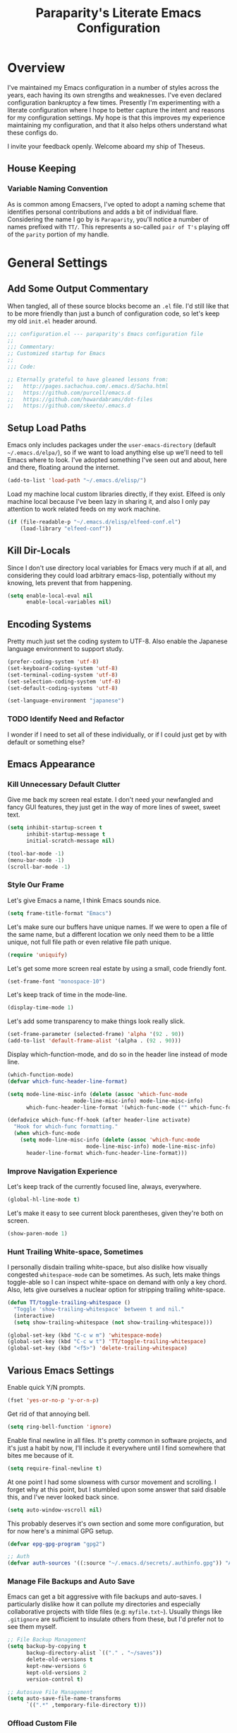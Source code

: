 #+TITLE: Paraparity's Literate Emacs Configuration
#+PROPERTY: header-args :tangle yes

* Overview
  I've maintained my Emacs configuration in a number of styles across the years, each having its own strengths and
  weaknesses. I've even declared configuration bankruptcy a few times. Presently I'm experimenting with a literate
  configuration where I hope to better capture the intent and reasons for my configuration settings. My hope is that
  this improves my experience maintaining my configuration, and that it also helps others understand what these configs
  do.

  I invite your feedback openly. Welcome aboard my ship of Theseus.

** House Keeping

*** Variable Naming Convention
	As is common among Emacsers, I've opted to adopt a naming scheme that identifies personal contributions and adds a
	bit of individual flare. Considering the name I go by is =Paraparity=, you'll notice a number of names prefixed with
	=TT/=. This represents a so-called =pair of T's= playing off of the =parity= portion of my handle.


* General Settings

** Add Some Output Commentary
   When tangled, all of these source blocks become an =.el= file. I'd still like that to be more friendly than just a
   bunch of configuration code, so let's keep my old =init.el= header around.

   #+begin_src emacs-lisp
	 ;;; configuration.el --- paraparity's Emacs configuration file
	 ;;
	 ;;; Commentary:
	 ;; Customized startup for Emacs
	 ;;
	 ;;; Code:

	 ;; Eternally grateful to have gleaned lessons from:
	 ;;   http://pages.sachachua.com/.emacs.d/Sacha.html
	 ;;   https://github.com/purcell/emacs.d
	 ;;   https://github.com/howardabrams/dot-files
	 ;;   https://github.com/skeeto/.emacs.d
   #+end_src


** Setup Load Paths
   Emacs only includes packages under the =user-emacs-directory= (default =~/.emacs.d/elpa/=), so if we want to load anything
   else up we'll need to tell Emacs where to look. I've adopted something I've seen out and about, here and there,
   floating around the internet.

   #+begin_src emacs-lisp
	 (add-to-list 'load-path "~/.emacs.d/elisp/")
   #+end_src

   Load my machine local custom libraries directly, if they exist. Elfeed is only machine local because I've been lazy
   in sharing it, and also I only pay attention to work related feeds on my work machine.
   #+begin_src emacs-lisp
	 (if (file-readable-p "~/.emacs.d/elisp/elfeed-conf.el")
		 (load-library "elfeed-conf"))
   #+end_src


** Kill Dir-Locals
   Since I don't use directory local variables for Emacs very much if at all, and considering they could load arbitrary
   emacs-lisp, potentially without my knowing, lets prevent that from happening.

   #+begin_src emacs-lisp
	 (setq enable-local-eval nil
		   enable-local-variables nil)
   #+end_src


** Encoding Systems
   Pretty much just set the coding system to UTF-8. Also enable the Japanese language environment to support study.

   #+begin_src emacs-lisp
	 (prefer-coding-system 'utf-8)
	 (set-keyboard-coding-system 'utf-8)
	 (set-terminal-coding-system 'utf-8)
	 (set-selection-coding-system 'utf-8)
	 (set-default-coding-systems 'utf-8)

	 (set-language-environment "japanese")
   #+end_src


*** TODO Identify Need and Refactor
	I wonder if I need to set all of these individually, or if I could just get by with default or something else?


** Emacs Appearance
*** Kill Unnecessary Default Clutter
	Give me back my screen real estate. I don't need your newfangled and fancy GUI features, they just get in the way of
	more lines of sweet, sweet text.

	#+begin_src emacs-lisp
	  (setq inhibit-startup-screen t
			inhibit-startup-message t
			initial-scratch-message nil)

	  (tool-bar-mode -1)
	  (menu-bar-mode -1)
	  (scroll-bar-mode -1)
	#+end_src


*** Style Our Frame
	Let's give Emacs a name, I think Emacs sounds nice.
	#+begin_src emacs-lisp
	  (setq frame-title-format "Emacs")
	#+end_src

	Let's make sure our buffers have unique names. If we were to open a file of the same name, but a different location
	we only need them to be a little unique, not full file path or even relative file path unique.
	#+begin_src emacs-lisp
	  (require 'uniquify)
	#+end_src

	Let's get some more screen real estate by using a small, code friendly font.
	#+begin_src emacs-lisp
	  (set-frame-font "monospace-10")
    #+end_src

	Let's keep track of time in the mode-line.
	#+begin_src emacs-lisp
	  (display-time-mode 1)
	#+end_src

	Let's add some transparency to make things look really slick.
	#+begin_src emacs-lisp
	  (set-frame-parameter (selected-frame) 'alpha '(92 . 90))
	  (add-to-list 'default-frame-alist '(alpha . (92 . 90)))
	#+end_src

	Display which-function-mode, and do so in the header line instead of mode line.

	#+begin_src emacs-lisp
	  (which-function-mode)
	  (defvar which-func-header-line-format)

	  (setq mode-line-misc-info (delete (assoc 'which-func-mode
						   mode-line-misc-info) mode-line-misc-info)
			which-func-header-line-format '(which-func-mode ("" which-func-format)))

	  (defadvice which-func-ff-hook (after header-line activate)
		"Hook for which-func formatting."
		(when which-func-mode
		  (setq mode-line-misc-info (delete (assoc 'which-func-mode
							   mode-line-misc-info) mode-line-misc-info)
			header-line-format which-func-header-line-format)))
	#+end_src


*** Improve Navigation Experience
	Let's keep track of the currently focused line, always, everywhere.
	#+begin_src emacs-lisp
	  (global-hl-line-mode t)
	#+end_src

	Let's make it easy to see current block parentheses, given they're both on screen.
	#+begin_src emacs-lisp
	  (show-paren-mode 1)
	#+end_src


*** Hunt Trailing White-space, Sometimes
	I personally disdain trailing white-space, but also dislike how visually congested =whitespace-mode= can be
	sometimes. As such, lets make things toggle-able so I can inspect white-space on demand with only a key chord. Also,
	lets give ourselves a nuclear option for stripping trailing white-space.

	#+begin_src emacs-lisp
	  (defun TT/toggle-trailing-whitespace ()
		"Toggle 'show-trailing-whitespace' between t and nil."
		(interactive)
		(setq show-trailing-whitespace (not show-trailing-whitespace)))

	  (global-set-key (kbd "C-c w m") 'whitespace-mode)
	  (global-set-key (kbd "C-c w t") 'TT/toggle-trailing-whitespace)
	  (global-set-key (kbd "<f5>") 'delete-trailing-whitespace)
	#+end_src


** Various Emacs Settings
   Enable quick Y/N prompts.
   #+begin_src emacs-lisp
	 (fset 'yes-or-no-p 'y-or-n-p)
   #+end_src

   Get rid of that annoying bell.
   #+begin_src emacs-lisp
	 (setq ring-bell-function 'ignore)
   #+end_src

   Enable final newline in all files. It's pretty common in software projects, and it's just a habit by now, I'll
   include it everywhere until I find somewhere that bites me because of it.
   #+begin_src emacs-lisp
	 (setq require-final-newline t)
   #+end_src

   At one point I had some slowness with cursor movement and scrolling. I forget why at this point, but I stumbled upon
   some answer that said disable this, and I've never looked back since.
   #+begin_src emacs-lisp
	 (setq auto-window-vscroll nil)
   #+end_src

   This probably deserves it's own section and some more configuration, but for now here's a minimal GPG setup.
   #+begin_src emacs-lisp
	 (defvar epg-gpg-program "gpg2")

	 ;; Auth
	 (defvar auth-sources '((:source "~/.emacs.d/secrets/.authinfo.gpg")) "Auth info source location.")
   #+end_src

*** Manage File Backups and Auto Save
	Emacs can get a bit aggressive with file backups and auto-saves. I particularly dislike how it can pollute my
	directories and especially collaborative projects with tilde files (e.g: =myfile.txt~=). Usually things like
	=.gitignore= are sufficient to insulate others from these, but I'd prefer not to see them myself.

	#+begin_src emacs-lisp
	  ;; File Backup Management
	  (setq backup-by-copying t
			backup-directory-alist `(("." . "~/saves"))
			delete-old-versions t
			kept-new-versions 6
			kept-old-versions 2
			version-control t)

	  ;; Autosave File Management
	  (setq auto-save-file-name-transforms
			`((".*" ,temporary-file-directory t)))
	#+end_src


*** Offload Custom File
	I don't want Emacs customize managed settings ending up in my init files, so lets give them their own nice little
	home. Every now and again I should go through and convert much of whatever is there into my literate configuration.

	#+begin_src emacs-lisp
	  (setq custom-file "~/.emacs.d/custom.el")
	  (when (file-exists-p custom-file)
		(load custom-file 'noerror))
	#+end_src


** Easy Config Editing
   Let's make it a only take a key-chord to pull up my literate configuration.

   #+begin_src emacs-lisp
	 (defun TT/locate-literate-config ()
	   "Locate and load my literate configuration file."
	   (interactive)
	   (find-file "~/.emacs.d/configuration.org"))

	 (global-set-key (kbd "C-c I") 'TT/locate-literate-config)
   #+end_src


** Key Frequency Tracking
   This helps identify frequently used commands which could be bound for faster use.

   #+begin_src emacs-lisp
	 (use-package keyfreq
	   :config
	   (keyfreq-mode 1)
	   (keyfreq-autosave-mode 1))
   #+end_src


* Emacs Interactions
  This section contains customizations which focus on Emacs navigation and interaction.

** Auto Revert Buffers
   In the event something has changed on the system, I want to pull in the updated files. =Magit= has been good about
   doing this for version controlled files, however I've often noticed some buffer diffs for other files. Time to change
   that.

   #+begin_src emacs-lisp
	 (use-package autorevert
	   :ensure nil
	   :diminish
	   :init (global-auto-revert-mode))
   #+end_src


** Multiple Cursors
   This package lets me spin up multiple cursors across lines or matching patterns which can lead to some pretty
   impressive editing and refactoring feats.

   #+begin_src emacs-lisp
	 (use-package multiple-cursors
	   :ensure t
	   :bind (;; Note that recomended 'C->' and 'C-<' are not characters in the shell.
			  ;; Thus I use their lowercase alternatives
			  ("C-c ."   . mc/mark-next-like-this)
			  ("C-c ,"   . mc/mark-previous-like-this)
			  ("C-c /"   . mc/mark-all-like-this)
			  ("C-c m m" . mc/mark-all-like-this-dwim)
			  ("C-c m a" . mc/edit-beginnings-of-lines)
			  ("C-c m e" . mc/edit-ends-of-lines)
			  ("C-c m s" . mc/mark-sgml-tag-pair)
			  ("C-c m l" . mc/edit-lines)))
   #+end_src



** =Helm=
   =Helm= gives us incremental completions and narrowing capabilities that really help find what you're looking for within
   Emacs.

   #+begin_src emacs-lisp
	 (use-package helm
	   :diminish helm-mode
	   :init (progn
			   (require 'helm-config)
			   (helm-mode))
	   :bind (("C-c h"   . helm-command-prefix)
			  ("M-x"     . helm-M-x)
			  ("M-y"     . helm-show-kill-ring)
			  ("C-x b"   . helm-mini)
			  ("C-c h a" . helm-apropos)
			  ("C-c h f" . helm-find-files)
			  ("C-c h o" . helm-occur)
			  ("C-c h m" . helm-man-woman))
	   :config
	   (require 'helm-command)
	   (require 'helm-for-files)
	   (require 'helm-imenu)
	   (require 'helm-semantic)
	   (require 'helm-misc)
	   (setq helm-split-window-inside-p      t
			 helm-M-x-fuzzy-match            t
			 helm-buffers-fuzzy-matching     t
			 helm-recentf-fuzzy-match        t
			 helm-semantic-fuzzy-match       t
			 helm-imenu-fuzzy-match          t
			 helm-apropos-fuzzy-match        t
			 helm-candidate-number-limit   100
			 helm-autoresize-max-height     20
			 helm-autoresize-min-height      0)
	   (add-to-list 'helm-sources-using-default-as-input 'heml-source-man-pages)
	   (helm-autoresize-mode t))
   #+end_src


** Buffer Folding with =Origami=
   =Origami= minor-mode enables text folding across Emacs. It's pretty useful, though sometimes slow and sometimes
   buggy. With =origami-reset= you can always unfold everything and reset the file, which has always been enough to
   ignore some of the hiccups.

   #+begin_src emacs-lisp
	 (use-package origami
	   :bind (("C-<tab>" . origami-recursively-toggle-node)
			  ("C-c u"   . origami-open-all-nodes)
			  ("C-c f"   . origami-close-all-nodes)
			  ("C-c n"   . origami-show-only-node)
			  ("C-c r"   . origami-reset))
	   :config
	   (global-origami-mode t))

   #+end_src


** Text Expansion with =Abbrev=
   =Abbrev= triggers expansion on pressing the space bar after your word, which is incredibly useful for stream of
   conscious text expansion. I use this mainly to expand acronyms and abbreviations, so I can be lazy typing but still
   create readable text for those not yet familiar with those short-strings. However, this is also extremely useful for
   creating shortcuts for words I type often.

   #+begin_src emacs-lisp
	 (use-package abbrev
	   :ensure nil
	   :diminish abbrev-mode
	   :config
	   (setq abbrev-file-name
			 "~/.emacs.d/abbrev_defs")
	   (setq save-abbrevs t)
	   (if (file-exists-p abbrev-file-name)
		   (quietly-read-abbrev-file)))

	 ;; Add Abbrev-Mode Hooks
	 (dolist (hook '(erc-mode-hook
			 emacs-lisp-mode-hook
			 text-mode-hook
			 org-mode-hook))
	   (add-hook hook (lambda () (abbrev-mode 1))))
	 ;; (setq default-abbrev-mode t) ;; Or, default on everywhere
   #+end_src


** Templating with =Yasnippet=
   Both for programming and regular editing I have a bunch of snippets for text expansion. It doesn't always seem
   suitable for me to use =abbrev=, especially for large templates, but that's more of a personal choice than a "can it
   be done" thing.

   So, for anything more than abbreviation expansion or word shortcut expansions I use =yasnippet= to tab expand and
   interactively fill out templates.

   #+begin_src emacs-lisp
	 (use-package yasnippet
	   :diminish yas-minor-mode
	   :diminish yas-global-mode
	   :bind (("C-c y r" . yas-reload-all)
			  ("C-c y n" . yas-new-snippet)
			  ("C-c y x" . yas-exit-snippet)
			  ("C-c y d" . yas-describe-tables)
			  ("C-c y v" . yas-visit-snippet-file)
			  ("C-c y l" . yas-load-snippet-buffer-and-close))
	   :config
	   (setq yas-verbosity 1)
	   (yas-global-mode 1))
   #+end_src


** Internet Relay Chat with =ERC=
   Emacs comes with it's own Internet Relay Chat client, =ERC=. I use this to chat over IRC from right within Emacs.

   #+begin_src emacs-lisp
	 (use-package erc
	   :defer t
	   :config
	   (setq erc-nick "paraparity"
			 erc-hide-list '("PART" "QUIT" "JOIN" "NICK")
			 erc-server "irc.freenode.net"
			 erc-kill-buffer-on-part t
			 erc-scrolltobottom-mode t
			 erc-autojoin-channels-alist '(("freenode.net" "##programming" "#org-mode"))))
   #+end_src


** TODO Remote Interactions with =Tramp=
   Emacs comes packaged with a really cool utility I'm desperately under-utilizing. More work to be done here still.

   Let's change where Tramp saves things, and use SSH as our default method.

   #+begin_src emacs-lisp
	 (use-package tramp)

	 (set-default 'tramp-auto-save-directory "~/.saves/tramp/")
	 (setq tramp-default-method "ssh")

	 ; TODO: if windows: use PuTTy Plink; if *nix: use ssh
   #+end_src


* =Org-Mode= Configuration
  =org-mode= is probably my biggest anchor to Emacs. I've tried org-like plugins for other editors and IDEs, but nothing
  compares to the real thing.

  Let's load all the things! Well, all the things I use anyway.

  #+begin_src emacs-lisp
	(use-package org)
	(use-package ob-C :ensure nil)
	(use-package ob-ditaa :ensure nil)
	(use-package ob-dot :ensure nil)
	(use-package ob-js :ensure nil)
	(use-package ob-perl :ensure nil)
	(use-package ob-plantuml :ensure nil)
	(use-package ob-sql-mode)
	(use-package org-agenda :ensure nil)
	(use-package org-capture :ensure nil)
	(use-package org-clock :ensure nil)
	(use-package ox :ensure nil)
	(use-package ox-ascii :ensure nil)
	(use-package ox-asciidoc)
	(use-package ox-html :ensure nil)
	(use-package ox-latex :ensure nil)
	(use-package ox-pandoc)
	(use-package ox-slimhtml)

	;; This wasn't loading well via use-package...
	(require 'org-tempo)

	(setq org-modules
		  '((org-bbdb org-bibtex org-docview org-eww org-gnus org-habit org-info org-irc org-mhe org-rmail org-tempo org-w3m)))
  #+end_src

  Let's also update a few general settings and behavior.

  #+begin_src emacs-lisp
	(add-hook 'org-mode-hook 'turn-on-auto-fill)
	(add-hook 'org-mode-hook
			  '(lambda () (origami-mode nil)))

	(setq org-src-fontify-natively t
		  org-src-tab-acts-natively t
		  org-ellipsis " [+]")

	(custom-set-faces '(org-ellipsis ((t (:foreground "gray40" :underline nil)))))
  #+end_src

** Org Structure
   This section sets up my org-mode file structure. This involves the root of my org directory, the location of my
   agenda files, and the like.

   #+begin_src emacs-lisp
	 (defvar org-directory           "~/org"                                         "Root 'org-mode' directory.")
	 (defvar TT/org-agenda-dir       (concat org-directory "/agendas")               "Top level org directory for Getting Things Done (GTD) organizer files.")
	 (defvar TT/org-calendar         (concat TT/org-agenda-dir "/calendar.org")      "Calendar for scheduled actionables.")
	 (defvar TT/org-habits           (concat TT/org-agenda-dir "/habits.org")        "Habits for periodic todos.")
	 (defvar TT/org-inbox            (concat TT/org-agenda-dir "/inbox.org")         "The collection bin for everything to be refiled.")
	 (defvar TT/org-incubate-dir     (concat TT/org-agenda-dir "/incubate")          "Categories of inactionable things to incubate.")
	 (defvar TT/org-ideas            (concat TT/org-incubate-dir "/ideas.org")       "Someday agenda to capture general or 'idea?' ideas.")
	 (defvar TT/org-projects         (concat TT/org-incubate-dir "/projects.org")    "Someday agenda for project ideas.")
	 (defvar TT/org-travel           (concat TT/org-incubate-dir "/travel.org")      "Someday agenda for travel related things.")
	 (defvar TT/org-someday          (concat TT/org-incubate-dir "/someday.org")     "Someday agenda for things I may want to revisit.")
	 (defvar TT/org-emacs-maybe      (concat TT/org-incubate-dir "/emacs-maybe.org") "Someday agenda for Emacs related things.")
	 (defvar TT/org-learning-dir     (concat TT/org-agenda-dir "/learning")          "Agendas for structured learning.")
	 (defvar TT/org-management       (concat TT/org-learning-dir "management.org")   "Learning for engineering management.")
	 (defvar TT/org-development      (concat TT/org-learning-dir "development.org")  "Learning for software development.")
	 (defvar TT/org-manager          (concat TT/org-agenda-dir "/manager.org")       "Actionables and captures for 1:1s with my manager.")
	 (defvar TT/org-organizer        (concat TT/org-agenda-dir "/organizer.org")     "Core organizer tracking prioritized actionable work.")
	 (defvar TT/org-retrospective    (concat TT/org-agenda-dir "/retro.org")         "Capture target for retro related info or actionables.")
	 (defvar TT/org-review           (concat TT/org-agenda-dir "/review.org")        "Reference on and journal for reflection.")
	 (defvar TT/org-tickler          (concat TT/org-agenda-dir "/tickler.org")       "Time relevant reminders for 'decide to do later' items.")
	 (defvar TT/org-team-dir         (concat TT/org-agenda-dir "/teams")             "Directory for team specific organizers.")
	 (defvar TT/org-waiting          (concat TT/org-agenda-dir "/waiting.org")       "Delegated or blocked items awaiting external action.")
	 (defvar TT/org-blog             (concat org-directory "/blog")                  "Top level org directory for blog posts.")
	 (defvar TT/org-brain-dir        (concat org-directory "/brain")                 "Top level org directory for 'org-brain' reference material.")
	 (defvar TT/org-checklist-dir    (concat org-directory "/checklists")            "Top level org directory for action oriented reference; do/certify.")
	 (defvar TT/org-commonplace-dir  (concat org-directory "/commonplace")           "Top level org directory for 'commonplace book' material.")
	 (defvar TT/org-eng-notebook-dir (concat org-directory "/engineering-notebook")  "Top level org directory for engineering notebook entries.")
	 (defvar TT/org-journal-dir      (concat org-directory "/journal")               "Top level org directory for journal entries.")
	 (defvar TT/org-ledger-dir       (concat org-directory "/ledger")                "Top level org directory for accounting/budgeting ledgers.")
	 (defvar TT/org-glacier-dir      (concat org-directory "/glacier")               "Top level org directory for long term archival outside organizer.")

	 (defvar org-default-notes-file TT/org-inbox)
   #+end_src


** Org Linking
   Org-mode supports creating links to various resources across org-mode files and materials online.

   Let's create some short links for things I might reference often.

   #+begin_src emacs-lisp
	 ;; Links - use like: cpan:HTML or rfc-txt:7522
	 (setq org-link-abbrev-alist
		   '(("rfc-html" . "https://tools.ietf.org/html/rfc%s")
			 ("rfc-txt"  . "https://tools.ietf.org/rfc/rfc%s.txt")
			 ("rfc-pdf"  . "https://tools.ietf.org/pdf/rfc%s.pdf")
			 ("fhir-r4"  . "https://www.hl7.org/fhir/R4/%s")
			 ("us-core"  . "https://www.hl7.org/fhir/us/core/%s")
			 ("cpan"     . "https://metacpan.org/search?q=%s")
			 ("so"       . "https://stackoverflow.com/search?q=%s")
			 ("soq"      . "https://stackoverflow.com/questions/%s")
			 ("ese"      . "https://emacs.stackexchange.com/search?q=%s")
			 ("eseq"     . "https://emacs.stackexchange.com/questions/%s")))
   #+end_src


** Org To-Do

*** Keywords
	Org-mode has a set of configurable keywords, both sequenced and typed, which can be added to headlines and cycled
	through to track an arbitrary workflow you define. This is where I define my keywords.

	The default org-mode sequence is as follows:
	#+begin_example
	  ,-> (unmarked) -> TODO -> DONE --.
	  '--------------------------------'
	#+end_example

	However, that's pretty simple and I have something else in mind.

	#+begin_src emacs-lisp
	  (setq org-todo-keywords
			'((sequence "TODO(t)" "NEXT(n)" "DELEGATED(g@)" "STARTED(s)" "WAITING(w@)" "|" "DONE(d)" "DROP(x@)")
			  (sequence "MEETING(m)" "APPOINTMENT(a)" "|" "COMPLETED(p)" "CANCELLED(l)")
			  (sequence "REVIEW(r)" "REWORK(k@)"      "|" "REVIEWED(v)")
			  (sequence "OPEN(o)"                     "|" "CLOSED(c@)")))

	  (setq org-todo-keyword-faces
			'(("STARTED" . "cyan")
			  ("MAYBE"   . "purple")
			  ("WAITING" . (:foreground "yellow" :weight bold))
			  ("CANCELLED" . "DimGray")
			  ("DROP"    . "DimGray")))
	#+end_src


*** Tags
	Org-mode files and headlines can be tagged to enable searching and correlating information across files and
	directories.

	To support my Emacs implementation of Getting Things Done (GTD), I have a set of tags I use to denote tasks,
	projects, and contexts. For now this is enough, though I think there's still more improvement to make here,
	especially when it comes to searching behavior.

	My tags come in three flavors:
	1. '@context' - indicates location, headspace, or tool these tasks are associated with, or some other context in
       which to act on them in
	2. 'TYPE' - indicates whether the item is a project or task, if it's next up, or if it has some other classification
	3. 'info' - represents informational tags for categorization and search

	#+begin_src emacs-lisp
	  (setq org-tag-alist
			'(("@career"         . ?c) ; personal professional development (different than learn?)
			  ("@coaching"       . ?C) ; peer professional development (work, 1:1s, feedback, stretch-opps)
			  ("@communication"  . ?m) ; messaging, email, outreach, inquiry, and publication work
			  ("@finances"       . ?f) ; banking, budgeting, investing, and most things money related
			  ("@firefights"     . ?F) ; incident response, unexpected/chaotic work, high-urgency (war-room, incident team, etc...)
			  ("@guild"          . ?g) ; involvement in communities of practice
			  ("@health"         . ?h) ; exercise, diet, point-of-care, etc...
			  ("@home"           . ?H) ; apartment related things
			  ("@learn"          . ?l) ; courses, intentional learning, study (different than career?)
			  ("@mentorship"     . ?M) ; peer professional development (non-work; volunteering)
			  ("@networking"     . ?n) ; professional relationship building and entrepreneurship
			  ("@office"         . ?o) ; general office tasks (un-bucketed)
			  ("@read"           . ?r) ; books and reading nook items
			  ("@review"         . ?R) ; periodic review - timed reminders (tickler)
			  ("@scheduling"     . ?d) ; calendar work, planning, conflict resolution
			  ("@sprint"         . ?s) ; sprint work (primarily development)
			  ("@travel"         . ?t) ; trip planning, packing, and similar
			  ("@workstation"    . ?w) ; home and office hardware, configs, etc...
			  ("IMPORTANT"       . ?I) ; something of significance or of great value
			  ("NEXT"            . ?N) ; the very next thing to be doing within a project
			  ("PROJECT"         . ?P) ; something that takes significant effort or time, and can be decomposed into individual tasks
			  ("TASK"            . ?T) ; an atomic actionable thing
			  ("URGENT"          . ?U) ; something that demands attention in a short timespan
			  ("administrative"  . ?a) ; administrative tasks, paperwork, check-boxes, overhead, etc...
			  ("hiring"          . ?i) ; talent acquisition: outreach, correspondence, and interviewing
			  ("journal"         . ?j)))

	  (setq org-tags-exclude-from-inheritance '("PROJECT")
			org-stuck-projects '("+PROJECT/-WAITING-DONE"
								 ("TODO" "STARTED") ()))
	#+end_src


*** TODO Archiving
	I typically only look back a sprint, about two weeks, for recent time tracking.

	Thankfully, John Wiegley shared [[https://orgmode.org/list/m21wc7dz4r.fsf@newartisans.com/][a solution]] for this that I now use. Although, it
	doesn't quite work yet. Do I have the right hooks set?
	
	#+begin_src emacs-lisp
	  (defvar org-my-archive-expiry-days 15
		"The number of days after which a completed task should be auto-archived.
	  This can be 0 for immediate, or a floating point value.")

	  (defun org-my-archive-done-tasks ()
		"Archive completed org tasks."
		(interactive)
		(save-excursion
		  (goto-char (point-min))
		  (let ((done-regexp
				 (concat "\\* \\(" (regexp-opt org-done-keywords) "\\) "))
				(state-regexp
				 (concat "- State \"\\(" (regexp-opt org-done-keywords)
						 "\\)\"\\s-*\\[\\([^]\n]+\\)\\]")))
			(while (re-search-forward done-regexp nil t)
			  (let ((end (save-excursion
						   (outline-next-heading)
						   (point)))
					begin)
				(goto-char (line-beginning-position))
				(setq begin (point))
				(if (re-search-forward state-regexp end t)
					(let* ((time-string (match-string 2))
						   (when-closed (org-parse-time-string time-string)))
					  (if (>= (time-to-number-of-days
							   (time-subtract (current-time)
											  (apply #'encode-time when-closed)))
							  org-my-archive-expiry-days)
						  (org-archive-subtree)))
				  (goto-char end)))))
		  (save-buffer)))

	  (setq safe-local-variable-values (quote ((after-save-hook archive-done-tasks))))

	  (defalias 'archive-done-tasks 'org-my-archive-done-tasks)
	#+end_src


** Org Agenda
   With org-mode to-do items and tags configured, we can start unleashing the real power behind org-mode and configure
   our agendas.

   Org-mode agendas pull from a list of files which I have mostly tucked away under the =agendas= sub-directory within
   my =org-directory=. The structure of these files is mostly informed by the Getting Things Done framework.

   #+begin_src emacs-lisp
	 ;; Agenda Files:
	 (setq org-agenda-files
		   (delq nil
				 (mapcar (lambda (x) (and x (file-exists-p x) x))
						 `("~/org/agendas/calendar.org"
						   "~/org/agendas/habits.org"
						   "~/org/agendas/inbox.org"
						   "~/org/agendas/organizer.org"
						   "~/org/agendas/tickler.org"
						   "~/org/agendas/waiting.org"))))
   #+end_src

   Let's also modify some other agenda settings.

   #+begin_src emacs-lisp
	 (setq org-agenda-skip-deadline-if-done t
		   org-agenda-skip-scheduled-if-done t
		   org-agenda-skip-deadline-prewarning-if-scheduled 'pre-scheduled)
   #+end_src

*** Agenda Helpers
	This section contains some helpful functions for working with agenda items.

	A while back I stumbled across Aaron Bieber's blog which has some really helpful posts about Emacs. Particularly of
	interest here is this post: [[https://blog.aaronbieber.com/2016/09/24/an-agenda-for-life-with-org-mode.html][An Agenda for Life with org-mode]]. From it, I've lifted the following helpers.

	#+begin_src emacs-lisp
	  (defun air/org-skip-subtree-if-priority (priority)
		"Skip an agenda subtree if it has a priority of PRIORITY.

		  PRIORITY may be one of the characters ?A, ?B, or ?C."
		(let ((subtree-end (save-excursion (org-end-of-subtree t)))
			  (pri-value (* 1000 (- org-lowest-priority priority)))
			  (pri-current (org-get-priority (thing-at-point 'line t))))
		  (if (= pri-value pri-current)
			  subtree-end
			nil)))

	  (defun air/org-skip-subtree-if-habit ()
		"Skip an agenda entry if it has a STYLE property equal to \"habit\"."
		(let ((subtree-end (save-excursion (org-end-of-subtree t))))
		  (if (string= (org-entry-get nil "STYLE") "habit")
			  subtree-end
			nil)))
	#+end_src


*** Agenda Commands
	Agenda commands are the powerhouse behind org-mode and agendas. These allow you to query across your agenda files
	and surface reports of varying complexity. It's a great way to get exactly the thing you want, with only a few
	keystrokes.

	Agenda commands have the following form:
	#+begin_example
	  (setq org-agenda-custom-commands
			'(
			  ;; (1 key) (2 description (optional)) (3 type of search) (4 search term)
			  ("c" "Desk Work" tags-todo "computer"
			   ((org-agenda-files '("~/org/widgets.org" "~/org/clients.org")) ;; (5 settings (optional))
				(org-agenda-sorting-strategy '(priority-up effort-down)))
			   ("~/computer.html"))                                           ;; (6 export files (optional))
			  ;; ... other commands
			  ))
	#+end_example

	My agenda commands are below.

	#+begin_src emacs-lisp
	  (setq org-agenda-custom-commands
			'(("d" "Daily agenda and all TODOs"
			   ((tags "PRIORITY=\"A\""
					  ((org-agenda-skip-function '(org-agenda-skip-entry-if 'todo 'done))
					   (org-agenda-overriding-header "High-Priority Unfinished Tasks:")))
				(agenda ""
						((org-agenda-span 1)))
				(alltodo ""
						 ((org-agenda-skip-function
						   '(or (air/org-skip-subtree-if-habit)
								(air/org-skip-subtree-if-priority ?A)
								(org-agenda-skip-if nil '(scheduled deadline))))
						  (org-agenda-overriding-header "All Normal Priority Tasks:"))))
			   ((org-agenda-compact-blocks t)))
			  ("1" "Q1" tags-todo "+IMPORTANT+URGENT")
			  ("2" "Q2" tags-todo "+IMPORTANT-URGENT")
			  ("3" "Q3" tags-todo "-IMPORTANT+URGENT")
			  ("4" "Q4" tags-todo "-IMPORTANT-URGENT")
			  ("D" "Daily Action List"
			   ((agenda ""
						((org-agenda-span 1)
						 (org-agenda-sorting-strategy
						  '((agenda time-up priority-down tag-up)))
						 (org-deadline-warning-ndays 0)))))
			  ("w" "Weekly Review"
			   ((agenda ""
						((org-agenda-span 7)))
				(stuck "")
				(tags "PROJECT")
				(todo "WAITING")))
			  ("y" "Someday Maybe"
			   ((todo "MAYBE"
					  ((org-agenda-files '("~/org/maybe.org"))))))
			  ("r" "Review"
			   ((todo "REVIEW"
					  ((org-agenda-files '("~/org/review.org"))))))
			  ("c" "Calendar"
			   ((agenda ""
						((org-agenda-span 7)
						 (org-agenda-start-on-weekday 0)
						 (org-agenda-time-grid-nil)
						 (org-agenda-repeating-timestamp-show-all t)
						 (org-agenda-entry-types '(:timestamp :sexp))))))
			  ("x" "With deadline columns"
			   ((alltodo ""
						 ((org-agenda-overriding-columns-format "%20ITEM %DEADLINE")
						  (org-agenda-view-columns-initially t)))))
			  ("X" "Upcoming Deadlines"
			   ((agenda ""
						((org-agenda-entry-types '(:deadline))
						 (org-agenda-span 1)
						 (org-deadline-warning-days 60)
						 (org-agenda-time-grid nil)))))
			  ("P" "Printed agenda"
			   ((agenda ""
						((org-agenda-span 7)
						 (org-agenda-start-on-weekday nil)
						 (org-agenda-repeating-timestamp-show-all t)
						 (org-agenda-entry-types '(:timestamp :sexp))))
				(agenda ""
						((org-agenda-span 1)
						 (org-deadline-warning-days 7)
						 (org-agenda-todo-keyword-format "[ ]")
						 (org-agenda-scheduled-leaders '("" ""))
						 (org-agenda-prefix-format "%t%s")))
				(todo "TODO"
					  ((org-agenda-prefix-format "[ ] %T: ")
					   (org-agenda-sorting-strategy '(tag-up prority-down))
					   (org-agenda-todo-keyword-format "")
					   (org-agenda-overriding-header "\nTasks by Context\n-----------------\n"))))
			   ((org-agenda-with-colors nil)
				(org-agenda-compact-blocks t)
				(org-agenda-remove-tags t)
				(ps-number-of-columns 2)
				(ps-landscape-mode t))
			   ("~/agenda.ps"))
			  ("Q" . "Custom Queries")
			  ("Qa" "Archive Search"
			   ((search ""
						((org-agenda-files
						  (file-expand-wildcards "~/org/archive/*.org"))))))
			  ("QA" "Archive Tags Search"
			   ((org-tags-view ""
							   ((org-agenda-files
								 (file-expand-wildcards "~/org/archive/*.org"))))))))
	#+end_src

**** TODO Incrementally Compose Commands for Better Literate Docs


** Org Clocking
   Org-mode gives us the ability to track time by clocking in and out of headlines. Combined with to-do items and
   agendas, we can really get some value out of this functionality.

   #+begin_src emacs-lisp
	 (setq org-clock-continuously t
		   org-clock-in-resume t
		   org-clock-into-drawer 1
		   org-clock-out-remove-zero-time-clocks t
		   org-clock-out-when-done t
		   org-clock-persist t
		   org-clock-report-include-clocking-task t
		   org-treat-insert-todo-heading-as-state-change t
		   org-expiry-inactive-timestamps t
		   org-log-done 'time
		   org-log-into-drawer "LOGBOOK"
		   org-clock-in-switch-to-state "STARTED")

	 ;; TODO: Move these somewhere more appropriate
	 (setq org-src-window-setup 'current-window)
	 (setq org-html-postamble nil)

	 (org-clock-persistence-insinuate); Resume clocking task when emacs is restarted
   #+end_src


** Org Journal
   Let's set up where my journal files are stored, and the format of the entries.

   #+begin_src emacs-lisp
	 (use-package org-journal
	   :init (setq org-journal-dir TT/org-journal-dir
				   org-journal-file-format "%Y%m%d"
				   org-journal-date-format "%e %b %Y (%A)")
	   :config (setq org-journal-date-prefix "#+TITLE: Daily Note for "))
   #+end_src

*** Journal Helpers
	These are functions that will later enable us to interact with org-journal via capture templates, etc...

	#+begin_src emacs-lisp
	  (defun get-journal-file-yesterday ()
		"Gets filename for yesterday's journal entry."
		(let* ((yesterday (time-subtract (current-time) (days-to-time 1)))
			   (daily-name (format-time-string "%Y%m%d" yesterday)))
		  (expand-file-name (concat org-journal-dir daily-name))))

	  (defun journal-file-yesterday ()
		"Create and load a file based on yesterday's date."
		(interactive)
		(find-file (get-journal-file-yesterday)))

	  (defun org-journal-find-location ()
		"Open today's journal.
		  Specify a non-nil prefix to inhibit inserting the heading"
		(org-journal-new-entry t)
		(goto-char (point-min)))
	#+end_src


** Capture Templates
   Capture templates allow us to quickly invoke a key-chord and select a template to capture some thought directly to a
   good home for it. Tasks to my organizer or inbox, new journal items to my journal, etc...

   I define these by creating a new list to which I define and append each template one-by-one so I can group them in my
   literate configuration to better describe each part. First we must set up this list.

   #+begin_src emacs-lisp
	 ;; Org Capture Configuration
	 (defvar org-capture-templates (list) '())

	 ;; The list needs to be initialized for setcdr to work later
	 (setq org-capture-templates
		   '(("i" "Inbox" entry  (file+olp TT/org-inbox "Capture" "Todos")
			 ,(concat "* TODO %?\n"
					  "/Entered on/ %U") :empty-lines 1)))
   #+end_src

*** Helper Functions
	Lets set up helpers. These are functions I'll use in my capture templates to extend the functionality of templates
	themselves. These help make decisions, generate names, and do anything else I could need.

	#+begin_src emacs-lisp
	  ;;; BEGIN Capture Helpers
	  (defun region-to-clocked-task (start end)
		"Copies the selected text, from START to END, to the currently clocked in `org-mode` task."
		(interactive "r")
		(org-capture-string (buffer-substring-no-properties-start end) "C"))
	  (global-set-key (kbd "C-<F1>") 'region-to-clocked-task)

	  (defun capture-incident-response-file (path)
		"Generate dated file at capture PATH using interactively provided description."
		(interactive)
		(let ((name (read-string "Alert Name: ")))
		  (expand-file-name
		   (format "%s_%s.org" (format-time-string "%Y%m%d") name)
		   path)))

	  (defun org-capture-inbox ()
		"Capture to inbox."
		(interactive)
		(call-interactively 'org-store-link)
		(org-capture nil "i"))
	  ;;; END Capture Helpers
	#+end_src


*** Sprint Work
	Here I define my first capture group for Sprint Work. All templates within capture some work associated directly with
	the current sprint I'm working in.

	#+begin_src emacs-lisp :tangle no
	  ;; Capture group for Sprint Work
	  (setcdr (last org-capture-templates)
			  '(("s" "Sprint Capture Group")
				("sd" "Development Task" entry (file+olp TT/org-organizer "Current Sprint" "Development")
				 "* TODO [#A] %? :TASK:\n")
				("sv" "Review Task" entry (file+olp TT/org-organizer "Current Sprint" "Review")
				 "* TODO [#A] %? :TASK:\n")
				("sr" "Research Task" entry (file+olp TT/org-organizer "Current Sprint" "Research")
				 "* TODO [#A] RESEARCH: %? :TASK:\n")
				("ss" "Spike Task" entry (file+olp TT/org-organizer "Current Sprint" "Research")
				 "* TODO [#A] SPIKE: %? :TASK:\n")
				("si" "Interrupt" entry (file+olp TT/org-organizer "Current Sprint" "Other"))
				("so" "Other Task" entry (file+olp TT/org-organizer "Current Sprint" "Other")
				 "* TODO [#A] %? :TASK:\n")))
	#+end_src


*** Retrospective Items
	This second capture group is for capturing information observations and information related to how the sprint is
	going. Capture in the moment, make sense through reflection, synthesize for retrospective and present to the
	team. That's the general idea.

	#+begin_src emacs-lisp
	  ;; Capture Group for Retrospective Items
	  (setcdr (last org-capture-templates)
			  '(("r" "Retrospective Capture Group")
				("rk" "Kudos" item (file+olp TT/org-retrospective "Capture" "Kudos")
				 "- %?" :empty-lines 1)
				("rg" "Goodness" item (file+olp TT/org-retrospective "Capture" "Goodness")
				 "- %?" :empty-lines 1)
				("rb" "Badness" item (file+olp TT/org-retrospective "Capture" "Badness")
				 "- %?" :empty-lines 1)
				("rz" "Kaizen" item (file+olp TT/org-retrospective "Capture" "Kaizen")
				 "- %?" :empty-lines 1)))
	#+end_src


*** Office Work Capture
	As I made the transition from engineering work to management I found myself overusing the "office" context I
	originally had for non-development in-office work. This capture group helps me better capture tasks I find myself
	regularly doing as a manager, and better categorizes things within sub-groups of the "office" context.

	#+begin_src emacs-lisp
	  ;; Capture Group for Office Work
	  (setcdr (last org-capture-templates)
			  '(("o" "Office Capture Group")
				("oa" "Administrative" entry (file+olp TT/org-organizer "Office" "Administrative")
				 "* TODO [#B] %? :TASK:\n")
				("oc" "Communications" entry (file+olp TT/org-organizer "Office" "Communications")
				 "* TODO [#B] %? :TASK:\n")
				("of" "Firefighting" entry (file+olp TT/org-organizer "Office" "Firefighting")
				 "* TODO [#A] %? :TASK:\n")
				("oh" "Hiring" entry (file+olp TT/org-organizer "Office" "Hiring")
				 "* TODO [#B] %? :TASK:\n")
				("os" "Scheduling" entry (file+olp TT/org-organizer "Office" "Scheduling")
				 "* TODO [#B] %? :TASK:\n")
				("ot" "Task" entry (file+olp TT/org-organizer "Office" "General")
				 "* TODO [#B] %? :TASK:\n")))
	#+end_src


*** General To Do Items
	This capture group is for non-sprint related tasks, which should each go to their proper group and have a default
	priority based on how I typically file similar tasks. These can easily be adjusted up or down via the agenda view, so
	it's perfectly fine for them to be inaccurate for the task, as long as they're typically correct.

	#+begin_src emacs-lisp
	  ;; Non-Sprint Todo Capture Group
	  (setcdr (last org-capture-templates)
			  '(("t" "General Todo Capture Group")
				("tc" "Career Task" entry (file+headline TT/org-organizer "Career")
				 "* TODO [#B] %? :TASK:\n")
				("tg" "Guild Task" entry (file+headline TT/org-organizer "Guild")
				 "* TODO [#C] %? :TASK:\n")
				("tw" "Workstation Task" entry (file+headline TT/org-organizer "Workstation")
				 "* TODO [#C] %? :TASK:\n")
				("tt" "General Task" entry (file+headline TT/org-organizer "Tasks")
				 "\n* TODO [#C] %? :TASK:\n %i\n %a\n\n")))
	#+end_src


*** Meetings
	This capture group is for meetings, habits, and other entries that should be tied to the calendar.

	#+begin_src emacs-lisp
	  ;; Capture Group for Meetings
	  (setcdr (last org-capture-templates)
			  '(("m" "Meeting Capture Group")
				("mm" "Pop Up Meetings and One-Offs" entry (file+olp TT/org-calendar "Meetings" "One Offs")
				 "* TODO %?\n")))
	#+end_src


*** Test Group
	#+begin_src emacs-lisp
	  ;; Test capture group - testing nested sub-groups
	  (setcdr (last org-capture-templates)
			  '(("q" "Test Capture Group")
				("qa" "Test Capture Sub-Group A")
				("qaa" "AA Template" entry (file+olp TT/org-inbox "Test" "A" "AA")
				 "* TODO [#A] %? :TASK:\n" :empty-lines 1)
				("qaa" "AB Template" entry (file+olp TT/org-inbox "Test" "A" "AB")
				 "* TODO [#B] %? :TASK:\n" :empty-lines 1)
				("qb" "Test Capture Sub-Group B")
				("qba" "BA Template" entry (file+olp TT/org-inbox "Test" "B" "BA")
				 "* TODO [#A] %? :TASK:\n" :empty-lines 1)
				("qbb" "BB Template" entry (file+olp TT/org-inbox "Test" "B" "BB")
				 "* TODO [#B] %? :TASK:\n" :empty-lines 1)))
	#+end_src


*** Miscellaneous
	The remaining capture templates are things that don't fit neatly into any one group.

	#+begin_src emacs-lisp
	  ;; Other Capture Templates (un-grouped)
	  (setcdr (last org-capture-templates)
			  '(("j" "Journal" entry (function org-journal-find-location)
				 "* %(format-time-string org-journal-time-format)%^{Title}\n%i%?")
				("n" "Note" entry (file+olp TT/org-inbox "Capture" "Notes")
				 "* %?\n:PROPERTIES:\n:CREATED:%U:END:\n\n%i\n\nFrom: %a" :empty-lines 1)
				("m" "Manager Notes" item (file+olp TT/org-manager "1:1 Prep" "Capture")
				 "- %?" :empty-lines 1)
				("x" "Incident Notes" entry (file (capture-incident-response-file "~/org/incidents"))
				 "* Incident Trigger\n%?\n\n* Five Whys\n\n* Action Items\n\n" :clock-in t)
				("X" "Item to Current Clock" item
				 (clock)
				 "%i%?" :empty-lines 1)
				("C" "Region to Current Clock" plain
				 (clock)
				 "%i" :immediate-finish t :empty-lines 1)))
	#+end_src


*** TODO Needs Work [0/1]
	- [ ] The =C-c c x= 'Incident Notes' capture template isn't working
	  #+begin_example
	  Invalid file location: nil
	  #+end_example


** Org Publish
   I can even use org-mode to publish static content!

   #+begin_src emacs-lisp
	 (setq org-publish-project-alist
		   '(("notes-content"
			  :base-directory "~/org/testnotes"
			  :base-extension "org"
			  :publishing-directory "~/public_html/"
			  :recursive t
			  :publishing-function org-html-publish-to-html
			  :headline-levels 4
			  :auto-preamble t)
			 ("notes-static"
			  :base-directory "~/org/testnotes"
			  :base-extensions "css\\|js\\|png\\|jpg\\|gif\\|pdf\\|mp3\\|ogg\\|swf"
			  :publishing-directory "~/public_html" ; could be TRAMP path
			  :recursive t
			  :publishing-function org-publish-attachment)
			 ("notes" :components ("notes-content" "notes-static"))))

	 ;; TODO: https://github.com/fniessen/org-html-themes or other
   #+end_src


** Org Refile
   Despite having some nice capture templates, sometimes things still don't end up in the right place. That, or
   sometimes I just want to move something.

   #+begin_src emacs-lisp
	 (setq org-refile-targets '((org-agenda-files :maxlevel . 6)))
	 ;;(setq org-outline-path-complete-in-steps nil)
	 (setq org-refile-allow-creating-parent-nodes 'confirm)
   #+end_src


** Org-Babel

*** Supporting Tools
	Using org-babel, we can pull in some graphical helper tools to give it some rendering capabilities.

	#+begin_src emacs-lisp
	  (setq org-ditaa-jar-path "/usr/bin/ditaa.jar")
	  (setq org-plantuml-jar-path "/usr/share/plantuml/plantuml.jar")
	#+end_src


*** Displaying Inline Images
	Let's make it so org-babel can display images in org files directly.

	#+begin_src emacs-lisp
	  (defun bh/display-inline-images ()
		"Display inline images."
		(condition-case nil
			(org-display-inline-images)
		  (error nil)))

	  (add-hook 'org-babel-after-execute-hook 'bh/display-inline-images 'append)
	#+end_src


*** Configuring Supported Languages
	I'm only going to configure the subset of languages I use, but there are way more to choose from.

	#+begin_src emacs-lisp
	  (org-babel-do-load-languages
	   'org-babel-load-languages
	   '((C          . t)
		 (ditaa      . t)
		 (dot        . t)
		 (emacs-lisp . t)
		 (gnuplot    . t)
		 (js         . t)
		 (latex      . t)
		 (ledger     . t)
		 (org        . t)
		 (perl       . t)
		 (plantuml   . t)
		 (python     . t)
		 (shell      . t)
		 (sql        . t)
		 (sqlite     . t)))
	#+end_src


*** Final Things
	With =org-bable= mostly configured, lets plug it into some other stuff.

	#+begin_src emacs-lisp
	  (add-to-list 'org-src-lang-modes (quote ("plantuml" . fundamental)))
	#+end_src


** Org References
   - https://orgmode.org/manual/Template-elements.html
   - https://orgmode.org/manual/Template-expansion.html
   - https://orgmode.org/manual/Refile-and-Copy.html
   - https://orgmode.org/manual/Configuration.html Projects for publishing


* Development Interactions
  This section contains customizations for development and working within coding environments.

** Editor Config
   See [[https://editorconfig.org/][EditorConfig.org]] for more details. However, this helps me play nice across source repositories, and helps keep
   contributors happily using their own editor/IDE.

   #+begin_src emacs-lisp
	 (use-package editorconfig
	   :ensure t
	   :diminish editorconfig-mode
	   :config
	   (editorconfig-mode 1))
   #+end_src


** TODO Language Server
   The Language Server Protocol (LSP) sets up a contract for an editor (client) to chat with a language server to reduce
   development burden of supporting language interactions across languages and editors. Instead, the server can worry
   about supporting language interactions and any editor with a client can get the benefit of that abstraction.

   Emacs has both the [[https://github.com/emacs-lsp/lsp-mode][lsp-mode]] and [[https://github.com/joaotavora/eglot][eglot]] packages to support client interfaces with various language server
   backends. I've chosen to leverage =lsp-mode= as my language server client.

   #+begin_src emacs-lisp
	 ;; LSP mode configuration
	 (use-package lsp-mode
	   :commands lsp
	   :hook (c++-mode python-mode go-mode-hook)
	   :init
	   (setq lsp-prefer-flymake nil))

	 (use-package lsp-ui :commands lsp-ui-mode)
	 (use-package company-lsp :commands company-lsp)
   #+end_src


** On The Fly Checking
   Fly-Check enables on the fly syntax checking which helps me catch errors as I write them and prompts me to fix them
   immediately. This enforces a tight feedback loop in development.

   #+begin_src emacs-lisp
	 (use-package flycheck)

	 (add-hook 'after-init-hook #'global-flycheck-mode)

	 (setq flycheck-checkers
		   (quote (asciidoc
				   c/c++-cppcheck
				   css-csslint
				   emacs-lisp
				   emacs-lisp-checkdoc
				   handlebars
				   html-tidy
				   javascript-eslint
				   json-jsonlint
				   less
				   make
				   perl
				   perl-perlcritic
				   python-flak8
				   python-pylint
				   rust
				   sh-bash
				   sh-zsh
				   sh-spellcheck
				   tex-chktex
				   tex-lacheck
				   texinfo
				   xml-xmlstarlet
				   xml-xmllint
				   yaml-jayaml)))
	 ;; Others: cfenging chef-foodcritic coffee coffee-coffeelint d-dmd elixir
	 ;;         erlang eruby-erubis go-gofmt go-golint go-vet go-build go-test
	 ;;         haml haskell-ghc haskell-hlint lua php php-phpmd php-phpcs
	 ;;         puppet-parser puppet-lint racket rst rst-sphinx ruby-rubocop
	 ;;         ruby-rubylint ruby ruby-jruby sass scala scss slim verilog-verilator

	 (setq-default flycheck-disabled-checkers
				   '((javascript-jshint
					  javascript-jslint
					  javascript-gjslint
					  c/c++-clang)))

	 ;; Enable C++14 support for GCC
	 (add-hook 'c++-mode-hook (lambda () (setq flycheck-gcc-language-standard "c++14")))

	 ;; Use project relative eslint; see https://emacs.stackexchange.com/questions/21205
	 (defun TT/use-eslint-from-node-modules ()
	   "Use project local eslint node modules."
	   (let* ((root (locate-dominating-file
					 (or (buffer-file-name) default-directory)
					 "node_modules"))
			  (eslint (and root
						   (expand-file-name "node_modules/eslint/bin/eslint.js"
											 root))))
		 (when (and eslint (file-executable-p eslint))
		   (setq-local flycheck-javascript-eslint-executable eslint))))

	 (add-hook 'flycheck-mode-hook #'TT/use-eslint-from-node-modules)

	 ;; Enable flycheck globally:
	 (add-hook 'after-init-hook #'global-flycheck-mode)

	 ;; See: https://emacs.stackexchange.com/questions/13065
	 ;; (defun setup-flycheck-clang-project-path ()
	 ;;   "Use project local clang."
	 ;;   (let ((root (ignore-errors (projectile-project-root))))
	 ;; 	(when root
	 ;; 	  (add-to-list
	 ;; 	   (make-variable-buffer-local 'flycheck-clang-include-path)
	 ;; 	   root))))

	 ;; (add-hook 'c++-mode-hook 'setup-flycheck-clang-project-path)
   #+end_src


** Company Completions
   Company-mode, or complete any mode, is an extremely useful tool for text/code completion.

   #+begin_src emacs-lisp
	 (use-package company
	   :ensure t
	   :diminish
	   :bind (:map company-active-map
				   ("M-n" . nil)
				   ("M-p" . nil)
				   ("C-n" . company-select-next)
				   ("C-p" . company-select-previous))
	   :init (global-company-mode)
	   :config
	   (setq company-tooltip-align-annotations t
			 company-idle-delay nil
			 company-minimum-prefix-length 2
			 company-require-match nil
			 company-show-numbers t
			 company-tooltip-limit 20)
	   (with-eval-after-load 'company
		 (global-set-key (kbd "C-c SPC") 'company-complete)))
   #+end_src

   It also plugs into =lsp-mode= which I'll be setting up later.
   #+begin_src emacs-lisp
	 (use-package company-lsp
	   :after (company lsp-mode)
	   :commands company-lsp
	   :config
	   (push 'company-lsp company-backends))
   #+end_src


** Projectile Project Management
   Projectile allows for project interaction from within Emacs. Additionally, it can hook into other powerful search
   utilities to really kick up project navigation.

   #+begin_src emacs-lisp
	 (use-package projectile
	   :ensure t
	   :config
	   (setq projectile-completion-system 'helm)
	   (setq projectile-switch-project-action 'helm-projectile)
	   (setq projectile-enable-caching t)
	   (setq projectile-globally-ignored-directories
			 '(".git" "node_modules" "__pycache__" ".vs"))
	   (setq projectile-globally-ignored-file-suffixes
			 '("#" "~" ".swp" ".o" ".so" ".exe" ".dll" ".elc" ".pyc" ".jar"))
	   (setq projectile-globally-ignored-files
			 '("TAGS" "tags"))
	   (with-eval-after-load "projectile"
		 (projectile-mode)
		 (helm-projectile-on)))

	 (use-package helm-projectile)
   #+end_src


** TODO =Magit= and Version Control
   Magical Git interactions in Emacs.

   #+begin_src emacs-lisp
	 (setq vc-handled-backends (delq 'Git vc-handled-backends))

	 (use-package magit
	   :ensure t
	   :defer t
	   :bind ("C-x g" . magit-status))
   #+end_src


** TODO =Treemacs=


** Language Configurations

*** Mode Bindings by File Type
	Make sure certain files open in certain modes.

	#+begin_src emacs-lisp
	  (add-to-list 'auto-mode-alist '("\\.py$"          . python-mode))
	  (add-to-list 'auto-mode-alist '("\\.org$"         . org-mode))
	  (add-to-list 'auto-mode-alist '("\\.ts$"          . typescript-mode))
	  (add-to-list 'auto-mode-alist '("\\.css$"         . css-mode))
	  (add-to-list 'auto-mode-alist '("\\.md$"          . markdown-mode))
	  (add-to-list 'auto-mode-alist '("\\.markdown$"    . markdown-mode))
	  (add-to-list 'auto-mode-alist '("\\.hbs$"         . handlebars-mode))
	  (add-to-list 'auto-mode-alist '("\\.README\\.md$" . gfm-mode))
	  (add-to-list 'auto-mode-alist '("Jenkinsfile$"    . groovy-mode))
	#+end_src


*** Perl Customizations
	I used to write mostly in Perl for work, and =cperl-mode= was what my Emacs wielding colleagues used at my
	employer. It was definitely better than the Vanilla Emacs defaults.

	#+begin_src emacs-lisp
	  (use-package cperl-mode)

	  (defalias 'perl-mode 'cperl-mode)
	  (defvaralias 'c-basic-offset 'tab-width)
	  (defvaralias 'cperl-indent-level 'tab-width)

	  ;; Override perl-mode with cperl-mode
	  (mapc
	   (lambda (pair)
		 (if (eq (cdr pair) 'perl-mode)
			 (setcdr pair 'cperl-mode)))
	   (append auto-mode-alist interpreter-mode-alist))
	#+end_src


*** JavaScript
	From time to time I've developed either tangentially or immersively in JavaScript, both in the Web and in
	Node. =js2-mode= has been good to me for that. I tried =js3-mode=, but found it lacked features and had fallen out
	of support. I'm somewhat eyeing =indium=, but would likely prefer to just use a =lsp-mode= solution that also
	supports Typescript.

	#+begin_src emacs-lisp
	  (use-package js2-mode
		:defer t
		:mode "\\.js$"
		:config
		(require 'js2-refactor)
		(define-key js2-mode-map (kbd "M-.") nil)
		(add-hook 'js2-mode-hook #'js2-refactor-mode)
		(js2r-add-keybindings-with-prefix "C-c C-r")
		(define-key js2-mode-map (kbd "C-k") #'js2r-kill)
		(add-hook 'js2-mode-hook
				  (lambda ()
					(add-hook 'xref-backend-functions #'xref-js2-xref-backend nil t)))
		(add-hook 'js2-mode-hook
				  (lambda ()
					(setq mode-name "js2"))))
	#+end_src


*** TODO C/C++


* More Emacs Modes
** Ledger - Command Line Accounting
   Ledger, the command line double booking entry system. A geeky way to track your finances, with support in Emacs via
   =ledger-mode=!

   #+begin_src emacs-lisp
	 (use-package ledger-mode
	   :mode ("\\.ledger$")
	   :bind (:map ledger-mode-map
				   ("C-x C-s" . TT/ledger-save))
	   :preface
	   (defun TT/ledger-save ()
		 "Automatically clean the ledger buffer at each save."
		 (interactive)
		 (save-excursion
		   (when (buffer-modified-p)
			 (with-demoted-errors (ledger-mode-clean-buffer))
			 (save-buffer))))
	   :init
	   (setq ledger-post-amount-alignment-column 80))

	 (use-package flycheck-ledger
	   :after ledger-mode)
   #+end_src


* More Emacs Tools
** TODO PDF-Tools
   PDF-Tools enable PDF viewing within Emacs, so I don't have to have a second application open to read and take notes
   on PDF files. Just one more reason to never leave Emacs.

   Unfortunately my current configuration has trouble doing a fresh install as this has a dependency on =pdf-tools=
   being installed on the host running Emacs, which it may not be. On a system with this dependency installed we're up
   and running no problem though.

   #+begin_src emacs-lisp :tangle no
	 (use-package pdf-tools
	   :pin manual
	   :config
	   (setq-default pdf-view-display-size 'fit-page)
	   (define-key pdf-view-mode-map (kbd "C-s") 'isearch-forward))
   #+end_src


* TODO Helper Functions
  This section contains custom functions I'll sometimes invoke. These should probably live elsewhere, but for now, this
  is their home.

  #+begin_src emacs-lisp
	;; Regardless of which buffer you're in, jump to the active minibuffer
	(defun switch-to-minibuffer ()
	  "Switch to minibuffer window."
	  (interactive)
	  (if (active-minibuffer-window)
		  (select-window (active-minibuffer-window))
		(error "Minibuffer is not active")))

	(defun occur-non-ascii ()
	  "Find any non-ascii characters in the current buffer."
	  (interactive)
	  (occur "[[:nonascii:]]"))

	(defun open-config-file ()
	  "Open this file."
	  (interactive)
	  (find-file "~/.emacs.d/configuration.org"))
  #+end_src


* TODO Keybinding Overrides
  - Refactor to their relevant mode configurations. Only defaults or net new bindings should remain here.

  This section contains my keybinding overrides. After all the work we've done to get things set up or customized to my
  liking, I still need to sing to my own tune and play my own chords.

  #+begin_src emacs-lisp
	;; Buffer Key Bindings
	(global-set-key (kbd "S-w") 'kill-this-buffer)
	(global-set-key (kbd "C-S-<left>") 'shrink-window-horizontally)
	(global-set-key (kbd "C-S-<right>") 'enlarge-window-horizontally)
	(global-set-key (kbd "C-S-<down>") 'shrink-window)
	(global-set-key (kbd "C-S-<up>") 'enlarge-window)
	(global-set-key (kbd "C-x |") 'window-toggle-split-direction)
	(global-set-key (kbd "C-c o") 'switch-to-minibuffer)
	(global-set-key (kbd "<f8>") 'flyspell-buffer)
	(global-set-key (kbd "<f6>") 'speedbar)

	;; Org-Mode Keybindings
	(global-set-key (kbd "C-c a") 'org-agenda)
	(global-set-key (kbd "C-c c") 'org-capture)
	(global-set-key (kbd "C-c l") 'org-store-link)
	(global-set-key (kbd "C-c i") 'org-capture-inbox)


	;; Elfeed Keybindings
	(global-set-key (kbd "C-x w") 'elfeed)

	;; Misc Keybindings
	(global-set-key (kbd "C-c 1") 'open-config-file)
	(global-set-key (kbd "C-x #") 'comment-or-uncomment-region)
	(global-set-key (kbd "C-c d") 'duplicate-current-line-or-region)
	;;(global-set-key (kbd "M-.") 'find-tag-other-window)

	;; Modal Key Bindings
	(add-hook 'cperl-mode-hook
			  (lambda ()
				(local-set-key (kbd "C-h f") 'cperl-perldoc)))

	;; Kill the bane of my fat-fingers
	(global-unset-key (kbd "C-z"))
	(global-unset-key (kbd "C-x C-z"))
  #+end_src

** Enable Full Keyboard Number Pad
   Unfortunately I've found Emacs doesn't natively support full size keyboards, however this allows us to get our num-pad
   working.

   #+begin_src emacs-lisp
	 ;; Numpad Key Bindings
	 (global-set-key "\eOp" "0")
	 (global-set-key "\eOq" "1")
	 (global-set-key "\eOr" "2")
	 (global-set-key "\eOs" "3")
	 (global-set-key "\eOt" "4")
	 (global-set-key "\eOu" "5")
	 (global-set-key "\eOv" "6")
	 (global-set-key "\eOw" "7")
	 (global-set-key "\eOx" "8")
	 (global-set-key "\eOy" "9")
	 (global-set-key "\eOl" "+")
	 (global-set-key "\eOn" ".")
   #+end_src


* Final Countdown
  This section contains the last moment configurations that wrap up my personal customization and Emacs load. Here we'll
  kill mode-line clutter and start up the Emacs server.

  #+begin_src emacs-lisp
	;; Make it so I can recover old sessions after close or reboot
	(desktop-save-mode 1)

	;; Load configuration files local to employer
	;;(org-babel-load-file "~/.emacs.d/employer.org")

	;; Start the Emacs server
	(require 'server)
	(unless (server-running-p)
	  (defvar server-name (concat "server"(number-to-string (emacs-pid))))
	  (ignore-errors (server-start))

	  ;; Set the environment variables for *shell*.
	  (setenv "EDITOR" (concat "~/usr/local/bin/emacsclient -s " server-name)))

	;;(put 'narrow-to-region 'disabled nil)
  #+end_src


* Configuration Reading
  That's mostly it folks. Configuration is done, the rest are future works. This section collects other articles or
  configurations I've stumbled across and bookmarked for "eventual" reading.

** TODO List [0/39]
   - [ ] https://github.com/hungptit/tools and integration w/ Emacs
   - [ ] https://github.com/yjwen/org-reveal
   - [ ] https://github.com/fniessen/org-html-themes
   - [ ] =hydra=
   - [ ] =ivy=
   - [ ] =treemacs=
   - [ ] =lsp-mode=, =lsp-ui=, =company-lsp=, =dap-mode=
   - [ ] =org-journal=
   - [ ] =org-brain=
   - [ ] =bbdb=
   - [ ] =ox-slimhtml=
   - [ ] =realgud=
   - [ ] bookmarks
   - [ ] =epg=
   - [ ] semantic
   - [ ] tramp, docker-tramp
   - [ ] docker-tramp
   - [ ] =fzf= - fuzzy file finding
   - [ ] MacOS X / Linux config
   - [ ] exec-path-from-shell
   - [ ] REST client
   - [ ] org-mode blogging
   - [ ] markdown mode
   - [ ] straight.el (some kind of package management?)
   - [ ] https://gitlab.com/jaor/geiser
   - [ ] https://katherine.cox-buday.com/blog/2015/03/14/writing-specs-with-org-mode/
   - [ ] http://kitchingroup.cheme.cmu.edu/blog/category/org-mode/
   - [ ] https://ladicle.com/post/config/#screenshot
   - [ ] https://orgmode.org/worg/org-web.html
   - [ ] https://github.com/ianpan870102/.emacs.d
   - [ ] http://emacs.cafe/emacs/orgmode/gtd/2017/06/30/orgmode-gtd.html
   - [ ] https://joshrollinswrites.com/emacsorg/org-capture-template-1/
   - [ ] http://www.howardism.org/Technical/Emacs/getting-boxes-done.html
   - [ ] http://www.howardism.org/Technical/Emacs/literate-programming-tutorial.html
   - [ ] https://orgmode.org/worg/org-tutorials/org-latex-export.html
   - [ ] https://www.gnu.org/software/tramp/#Configuration
   - [ ] http://doc.norang.ca/org-mode.html
   - [ ] https://orgmode.org/worg/org-blog-articles.html
   - [ ] https://lispcookbook.github.io/cl-cookbook/emacs-ide.html
   - [ ] https://edwardtufte.github.io/tufte-css/
	 - https://edwardtufte.github.io/et-book/


